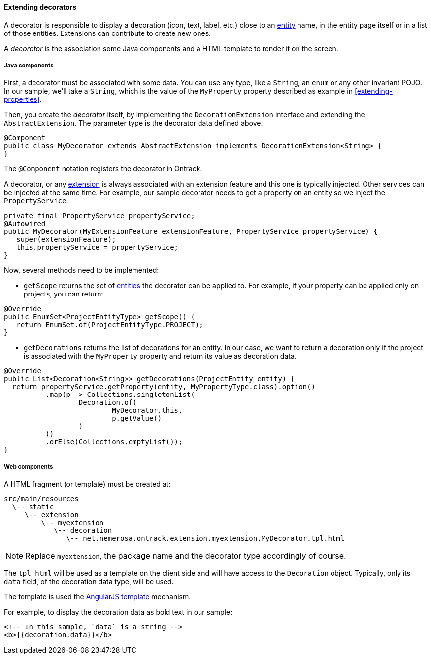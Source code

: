 [[extending-decorators]]
==== Extending decorators

A decorator is responsible to display a decoration (icon, text, label, etc.)
close to an <<model, entity>> name, in the entity page itself or in a list
of those entities. Extensions can contribute to create new ones.

A _decorator_ is the association some Java components and a HTML template to
render it on the screen.

[[extending-decorators-java]]
===== Java components

First, a decorator must be associated with some data. You can use any type,
like a `String`, an `enum` or any other  invariant POJO. In our sample,
 we'll take a `String`, which is the value of the `MyProperty` property
 described as example in <<extending-properties>>.

Then, you create the _decorator_ itself, by implementing the
`DecorationExtension` interface and extending the `AbstractExtension`. The
parameter type is the decorator data defined above.

[source,java]
----
@Component
public class MyDecorator extends AbstractExtension implements DecorationExtension<String> {
}
----

The `@Component` notation registers the decorator in Ontrack.

A decorator, or any <<extending, extension>> is always associated with an
extension feature and this one is typically injected. Other services can be
injected at the same time. For example, our sample decorator needs to get a
property on an entity so we inject the `PropertyService`:

[source,java]
----
private final PropertyService propertyService;
@Autowired
public MyDecorator(MyExtensionFeature extensionFeature, PropertyService propertyService) {
   super(extensionFeature);
   this.propertyService = propertyService;
}
----

Now, several methods need to be implemented:

* `getScope` returns the set of <<model, entities>> the decorator can be
applied to. For example, if your property can be applied only on projects, you
can return:

[source,java]
----
@Override
public EnumSet<ProjectEntityType> getScope() {
   return EnumSet.of(ProjectEntityType.PROJECT);
}
----

* `getDecorations` returns the list of decorations for an entity. In our case,
we want to return a decoration only if the project is associated with the
`MyProperty` property and return its value as decoration data.

[source,java]
----
@Override
public List<Decoration<String>> getDecorations(ProjectEntity entity) {
  return propertyService.getProperty(entity, MyPropertyType.class).option()
          .map(p -> Collections.singletonList(
                  Decoration.of(
                          MyDecorator.this,
                          p.getValue()
                  )
          ))
          .orElse(Collections.emptyList());
}
----

[[extending-decorators-web]]
===== Web components

A HTML fragment (or template) must be created at:

      src/main/resources
        \-- static
           \-- extension
               \-- myextension
                  \-- decoration
                     \-- net.nemerosa.ontrack.extension.myextension.MyDecorator.tpl.html

NOTE: Replace `myextension`, the package name and the decorator type
accordingly of course.

The `tpl.html` will be used as a template on the client side and will have
access to the `Decoration` object. Typically, only its `data` field, of the
decoration data type, will be used.

The template is used the
https://docs.angularjs.org/guide/templates[AngularJS template] mechanism.

For example, to display the decoration data as bold text in our sample:

[source,html]
----
<!-- In this sample, `data` is a string -->
<b>{{decoration.data}}</b>
----
